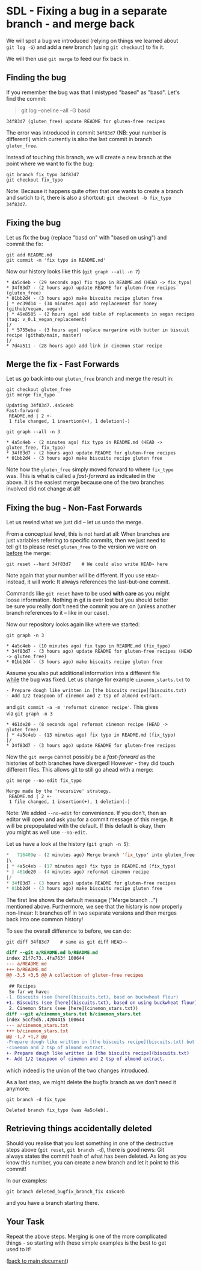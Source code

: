 #+OPTIONS: <:nil d:nil timestamp:t ^:nil tags:nil toc:nil num:nil \n:t
#+STARTUP: fninline inlineimages showall

* SDL - Fixing a bug in a separate branch - and merge back
We will spot a bug we introduced (relying on things we learned about
~git log -G~) and add a new branch (using ~git checkout~) to fix it.

We will then use ~git merge~ to feed our fix back in.

** Finding the bug                                                     :cmds:
If you remember the bug was that I mistyped "based" as "basd". Let's
find the commit:
#+begin_quote
git log --oneline --all -G basd
#+end_quote
#+begin_example
34f83d7 (gluten_free) update README for gluten-free recipes
#+end_example

The error was introduced in commit ~34f83d7~ (NB: your number is
different!) which currently is also the last commit in branch
~gluten_free~.

Instead of touching this branch, we will create a new branch at the
point where we want to fix the bug:
#+begin_src shell-script
  git branch fix_typo 34f83d7
  git checkout fix_typo
#+end_src
Note: Because it happens quite often that one wants to create a branch
and swtich to it, there is also a shortcut: ~git checkout -b fix_typo
34f83d7~.

** Fixing the bug
Let us fix the bug (replace "basd on" with "based on using") and
commit the fix:
#+begin_src shell-script
  git add README.md
  git commit -m 'fix typo in README.md'
#+end_src
Now our history looks like this (~git graph --all -n 7~)
#+begin_example
 * 4a5c4eb - (29 seconds ago) fix typo in README.md (HEAD -> fix_typo)
 * 34f83d7 - (2 hours ago) update README for gluten-free recipes (gluten_free)
 * 01bb2d4 - (3 hours ago) make biscuits recipe gluten free
 | * ec39d14 - (34 minutes ago) add replacement for honey (github/vegan, vegan)
 | * 49e8505 - (2 hours ago) add table of replacements in vegan recipes (tag: v_0.1_vegan_replacement)
 |/
 | * 5755eba - (3 hours ago) replace margarine with butter in biscuit recipe (github/main, master)
 |/
 * 7d4a511 - (28 hours ago) add link in cinemon star recipe
#+end_example

** Merge the fix - Fast Forwards                                       :cmds:
Let us go back into our ~gluten_free~ branch and merge the result in:
#+begin_src shell-script
  git checkout gluten_free
  git merge fix_typo
#+end_src
#+begin_example
Updating 34f83d7..4a5c4eb
Fast-forward
 README.md | 2 +-
 1 file changed, 1 insertion(+), 1 deletion(-)
#+end_example
#+begin_src shell-script
  git graph --all -n 3
#+end_src
#+begin_example
 * 4a5c4eb - (2 minutes ago) fix typo in README.md (HEAD -> gluten_free, fix_typo)
 * 34f83d7 - (2 hours ago) update README for gluten-free recipes
 * 01bb2d4 - (3 hours ago) make biscuits recipe gluten free
#+end_example

Note how the ~gluten_free~ simply moved forward to where ~fix_typo~
was. This is what is called a /fast-forward/ as indicated in the
above. It is the easiest merge because one of the two branches
involved did not change at all!

** Fixing the bug - Non-Fast Forwards                                  :cmds:
Let us rewind what we just did -- let us undo the merge.

From a conceptual level, this is not hard at all: When branches are
just variables referring to specific commits, then we just need to
tell git to please reset ~gluten_free~ to the version we were on
_before_ the merge:
#+begin_src shell-script
  git reset --hard 34f83d7    # We could also write HEAD~ here
#+end_src
Note again that your number will be different. If you use =HEAD~=
instead, it will work: It always references the last-but-one commit.

Commands like ~git reset~ have to be used *with care* as you might
loose information. Nothing in git is ever lost but you should better
be sure you really don't need the commit you are on (unless another
branch references to it -- like in our case).

Now our repository looks again like where we started:
#+begin_src shell-script
git graph -n 3
#+end_src
#+begin_example
 * 4a5c4eb - (10 minutes ago) fix typo in README.md (fix_typo)
 * 34f83d7 - (3 hours ago) update README for gluten-free recipes (HEAD -> gluten_free)
 * 01bb2d4 - (3 hours ago) make biscuits recipe gluten free
#+end_example

Assume you also put additional information into a different file
_while_ the bug was fixed. Let us change for example ~cinemon_starts.txt~ to
#+begin_example
- Prepare dough like written in [the biscuits recipe](biscuits.txt)
- Add 1/2 teaspoon of cinemon and 2 tsp of almond extract.
#+end_example
and ~git commit -a -m 'reformat cinemon recipe'~. This gives
via ~git graph -n 3~
#+begin_example
 * 461de20 - (8 seconds ago) reformat cinemon recipe (HEAD -> gluten_free)
 | * 4a5c4eb - (13 minutes ago) fix typo in README.md (fix_typo)
 |/
 * 34f83d7 - (3 hours ago) update README for gluten-free recipes
#+end_example

Now the ~git merge~ cannot possibly be a /fast-forward/ as the
histories of both branches have diverged! However - they did touch
different files. This allows git to still go ahead with a merge:

#+begin_src shell-script
git merge --no-edit fix_typo
#+end_src
#+begin_example
Merge made by the 'recursive' strategy.
 README.md | 2 +-
 1 file changed, 1 insertion(+), 1 deletion(-)
#+end_example

Note: We added ~--no-edit~ for convenience. If you don't, then an
editor will open and ask you for a commit message of this merge.  It
will be prepopulated with the default. If this default is okay, then
you might as well use ~--no-edit~.

Let us have a look at the history (~git graph -n 5~):
#+begin_src emacs-lisp
 *   716409e - (2 minutes ago) Merge branch 'fix_typo' into gluten_free (HEAD -> gluten_free)
 |\
 | * 4a5c4eb - (17 minutes ago) fix typo in README.md (fix_typo)
 * | 461de20 - (4 minutes ago) reformat cinemon recipe
 |/
 * 34f83d7 - (3 hours ago) update README for gluten-free recipes
 * 01bb2d4 - (3 hours ago) make biscuits recipe gluten free
#+end_src

The first line shows the default message ("Merge branch ...")
mentioned above.  Furthermore, we see that the history is now properly
non-linear: It branches off in two separate versions and then merges
back into one common history!

To see the overall difference to before, we can do:
#+begin_src shell-script
  git diff 34f83d7    # same as git diff HEAD~~
#+end_src
#+begin_src diff
diff --git a/README.md b/README.md
index 21f7c73..4fa763f 100644
--- a/README.md
+++ b/README.md
@@ -3,5 +3,5 @@ A collection of gluten-free recipes

 ## Recipes
 So far we have:
-1. Biscuits (see [here](biscuits.txt), basd on buckwheat flour)
+1. Biscuits (see [here](biscuits.txt), based on using buckwheat flour)
 2. Cinemon Stars (see [here](cinemon_stars.txt))
diff --git a/cinemon_stars.txt b/cinemon_stars.txt
index 5ccf5d5..4204415 100644
--- a/cinemon_stars.txt
+++ b/cinemon_stars.txt
@@ -1,2 +1,2 @@
-Prepare dough like written in [the biscuits recipe](biscuits.txt) but add 1/2 teaspoon of
-cinemon and 2 tsp of almond extract.
+- Prepare dough like written in [the biscuits recipe](biscuits.txt)
+- Add 1/2 teaspoon of cinemon and 2 tsp of almond extract.
#+end_src
which indeed is the union of the two changes introduced.

As a last step, we might delete the bugfix branch as we don't need it anymore:
#+begin_src shell-script
git branch -d fix_typo
#+end_src
#+begin_example
Deleted branch fix_typo (was 4a5c4eb).
#+end_example

** Retrieving things accidentally deleted                        :background:

Should you realise that you lost something in one of the destructive
steps above (~git reset~, ~git branch -d~), there is good news: Git
always states the commit hash of what has been deleted. As long as you
know this number, you can create a new branch and let it point to this
commit!

In our examples:
#+begin_src shell-script
  git branch deleted_bugfix_branch_fix 4a5c4eb
#+end_src
and you have a branch starting there.

** Your Task                                                           :task:
Repeat the above steps. Merging is one of the more complicated
things - so starting with these simple examples is the best to get
used to it!

([[file:README.org::*SDL - Merging Branches][back to main document]])

# Local Variables:
# mode: org
# ispell-local-dictionary: "british"
# eval: (flyspell-mode t)
# eval: (flyspell-buffer)
# End:
